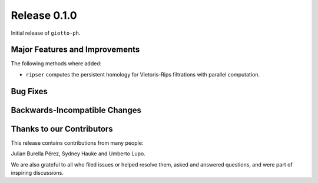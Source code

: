 Release 0.1.0
=============

Initial release of ``giotto-ph``.

Major Features and Improvements
-------------------------------

The following methods where added:

-  ``ripser`` computes the persistent homology for Vietoris-Rips filtrations with parallel computation.

Bug Fixes
---------


Backwards-Incompatible Changes
------------------------------


Thanks to our Contributors
--------------------------

This release contains contributions from many people:

Julian Burella Pérez, Sydney Hauke and Umberto Lupo.

We are also grateful to all who filed issues or helped resolve them, asked and answered questions, and were part of inspiring discussions.
